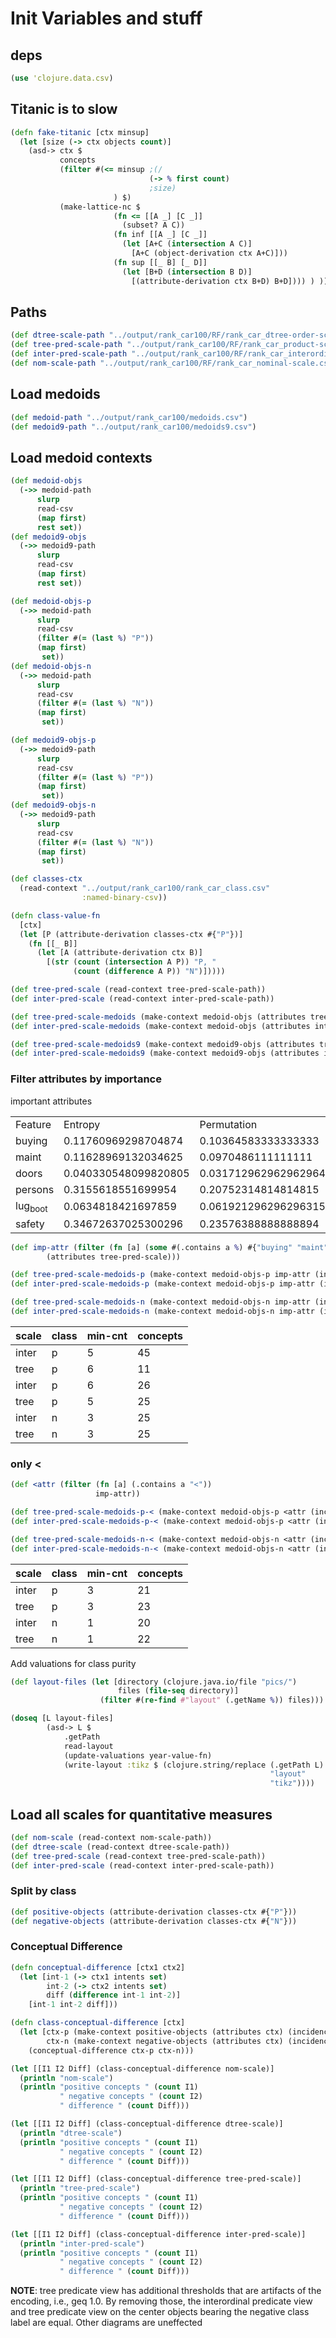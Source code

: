 * Init Variables and stuff
** deps
#+BEGIN_SRC clojure
(use 'clojure.data.csv)
#+END_SRC
** Titanic is to slow
#+BEGIN_SRC clojure
(defn fake-titanic [ctx minsup]
  (let [size (-> ctx objects count)]
    (asd-> ctx $
           concepts
           (filter #(<= minsup ;(/
                               (-> % first count) 
                               ;size)
                       ) $)
           (make-lattice-nc $
                       (fn <= [[A _] [C _]]
                         (subset? A C))
                       (fn inf [[A _] [C _]]
                         (let [A+C (intersection A C)]
                           [A+C (object-derivation ctx A+C)]))
                       (fn sup [[_ B] [_ D]]
                         (let [B+D (intersection B D)]
                           [(attribute-derivation ctx B+D) B+D]))) ) ))
#+END_SRC

** Paths
#+BEGIN_SRC clojure
(def dtree-scale-path "../output/rank_car100/RF/rank_car_dtree-order-scale.csv")
(def tree-pred-scale-path "../output/rank_car100/RF/rank_car_product-scale.csv")
(def inter-pred-scale-path "../output/rank_car100/RF/rank_car_interordinal-scale.csv")
(def nom-scale-path "../output/rank_car100/RF/rank_car_nominal-scale.csv")
#+END_SRC
** Load medoids
#+BEGIN_SRC clojure
(def medoid-path "../output/rank_car100/medoids.csv")
(def medoid9-path "../output/rank_car100/medoids9.csv")
#+END_SRC
** Load medoid contexts
#+BEGIN_SRC clojure
(def medoid-objs
  (->> medoid-path
      slurp
      read-csv
      (map first)
      rest set))
(def medoid9-objs
  (->> medoid9-path
      slurp
      read-csv
      (map first)
      rest set))

(def medoid-objs-p
  (->> medoid-path
      slurp
      read-csv
      (filter #(= (last %) "P"))
      (map first)
       set))
(def medoid-objs-n
  (->> medoid-path
      slurp
      read-csv
      (filter #(= (last %) "N"))
      (map first)
       set))

(def medoid9-objs-p
  (->> medoid9-path
      slurp
      read-csv
      (filter #(= (last %) "P"))
      (map first)
       set))
(def medoid9-objs-n
  (->> medoid9-path
      slurp
      read-csv
      (filter #(= (last %) "N"))
      (map first)
       set))
#+END_SRC

#+BEGIN_SRC clojure
(def classes-ctx 
  (read-context "../output/rank_car100/rank_car_class.csv" 
                :named-binary-csv))

(defn class-value-fn
  [ctx]
  (let [P (attribute-derivation classes-ctx #{"P"})]
    (fn [[_ B]]
      (let [A (attribute-derivation ctx B)]
        [(str (count (intersection A P)) "P, " 
              (count (difference A P)) "N")]))))
#+END_SRC

#+BEGIN_SRC clojure
(def tree-pred-scale (read-context tree-pred-scale-path))
(def inter-pred-scale (read-context inter-pred-scale-path))

(def tree-pred-scale-medoids (make-context medoid-objs (attributes tree-pred-scale) (incidence-relation tree-pred-scale)))
(def inter-pred-scale-medoids (make-context medoid-objs (attributes inter-pred-scale) (incidence-relation inter-pred-scale)))

(def tree-pred-scale-medoids9 (make-context medoid9-objs (attributes tree-pred-scale) (incidence-relation tree-pred-scale)))
(def inter-pred-scale-medoids9 (make-context medoid9-objs (attributes inter-pred-scale) (incidence-relation inter-pred-scale)))
#+END_SRC
*** Filter attributes by importance
important attributes
| Feature  |              Entropy |          Permutation |
| buying   |  0.11760969298704874 |  0.10364583333333333 |
| maint    |  0.11628969132034625 |   0.0970486111111111 |
| doors    | 0.040330548099820805 | 0.031712962962962964 |
| persons  |   0.3155618551699954 |  0.20752314814814815 |
| lug_boot |   0.0634818421697859 | 0.061921296296296315 |
| safety   |  0.34672637025300296 |  0.23576388888888894 |
#+BEGIN_SRC clojure
(def imp-attr (filter (fn [a] (some #(.contains a %) #{"buying" "maint" "safety" "persons"})) 
        (attributes tree-pred-scale)))
#+END_SRC

#+BEGIN_SRC clojure
(def tree-pred-scale-medoids-p (make-context medoid-objs-p imp-attr (incidence-relation tree-pred-scale)))
(def inter-pred-scale-medoids-p (make-context medoid-objs-p imp-attr (incidence-relation inter-pred-scale)))

(def tree-pred-scale-medoids-n (make-context medoid-objs-n imp-attr (incidence-relation tree-pred-scale)))
(def inter-pred-scale-medoids-n (make-context medoid-objs-n imp-attr (incidence-relation inter-pred-scale)))
#+END_SRC
| scale | class | min-cnt | concepts |
|-------+-------+---------+----------|
| inter | p     |       5 |       45 |
| tree  | p     |       6 |       11 |
|-------+-------+---------+----------|
| inter | p     |       6 |       26 |
| tree  | p     |       5 |       25 |
| inter | n     |       3 |       25 |
| tree  | n     |       3 |       25 |

*** only <
#+BEGIN_SRC clojure
(def <attr (filter (fn [a] (.contains a "<"))
                   imp-attr))

(def tree-pred-scale-medoids-p-< (make-context medoid-objs-p <attr (incidence-relation tree-pred-scale)))
(def inter-pred-scale-medoids-p-< (make-context medoid-objs-p <attr (incidence-relation inter-pred-scale)))

(def tree-pred-scale-medoids-n-< (make-context medoid-objs-n <attr (incidence-relation tree-pred-scale)))
(def inter-pred-scale-medoids-n-< (make-context medoid-objs-n <attr (incidence-relation inter-pred-scale)))
#+END_SRC
| scale | class | min-cnt | concepts |
|-------+-------+---------+----------|
| inter | p     |       3 |       21 |
| tree  | p     |       3 |       23 |
| inter | n     |       1 |       20 |
| tree  | n     |       1 |       22 |

Add valuations for class purity

#+BEGIN_SRC clojure
(def layout-files (let [directory (clojure.java.io/file "pics/")
                        files (file-seq directory)] 
                    (filter #(re-find #"layout" (.getName %)) files)))

(doseq [L layout-files]
        (asd-> L $
            .getPath
            read-layout
            (update-valuations year-value-fn)
            (write-layout :tikz $ (clojure.string/replace (.getPath L)
                                                          "layout"
                                                          "tikz"))))
#+END_SRC
** Load all scales for quantitative measures
#+BEGIN_SRC clojure
(def nom-scale (read-context nom-scale-path))
(def dtree-scale (read-context dtree-scale-path))
(def tree-pred-scale (read-context tree-pred-scale-path))
(def inter-pred-scale (read-context inter-pred-scale-path))
#+END_SRC
*** Split by class
#+BEGIN_SRC clojure
(def positive-objects (attribute-derivation classes-ctx #{"P"}))
(def negative-objects (attribute-derivation classes-ctx #{"N"}))
#+END_SRC

*** Conceptual Difference
#+BEGIN_SRC clojure
(defn conceptual-difference [ctx1 ctx2]
  (let [int-1 (-> ctx1 intents set) 
        int-2 (-> ctx2 intents set)
        diff (difference int-1 int-2)]
    [int-1 int-2 diff]))

(defn class-conceptual-difference [ctx]
  (let [ctx-p (make-context positive-objects (attributes ctx) (incidence-relation ctx))
        ctx-n (make-context negative-objects (attributes ctx) (incidence-relation ctx))]
    (conceptual-difference ctx-p ctx-n)))
#+END_SRC

#+BEGIN_SRC clojure
(let [[I1 I2 Diff] (class-conceptual-difference nom-scale)]
  (println "nom-scale")
  (println "positive concepts " (count I1)
           " negative concepts " (count I2)
           " difference " (count Diff)))
#+END_SRC

#+BEGIN_SRC clojure
(let [[I1 I2 Diff] (class-conceptual-difference dtree-scale)]
  (println "dtree-scale")
  (println "positive concepts " (count I1)
           " negative concepts " (count I2)
           " difference " (count Diff)))
#+END_SRC

#+BEGIN_SRC clojure
(let [[I1 I2 Diff] (class-conceptual-difference tree-pred-scale)]
  (println "tree-pred-scale")
  (println "positive concepts " (count I1)
           " negative concepts " (count I2)
           " difference " (count Diff)))
#+END_SRC

#+BEGIN_SRC clojure
(let [[I1 I2 Diff] (class-conceptual-difference inter-pred-scale)]
  (println "inter-pred-scale")
  (println "positive concepts " (count I1)
           " negative concepts " (count I2)
           " difference " (count Diff)))
#+END_SRC
*NOTE*: tree predicate view has additional thresholds that are
 artifacts of the encoding, i.e., geq 1.0. By removing those, the
 interordinal predicate view and tree predicate view on the center
 objects bearing the negative class label are equal. Other diagrams are uneffected
 
